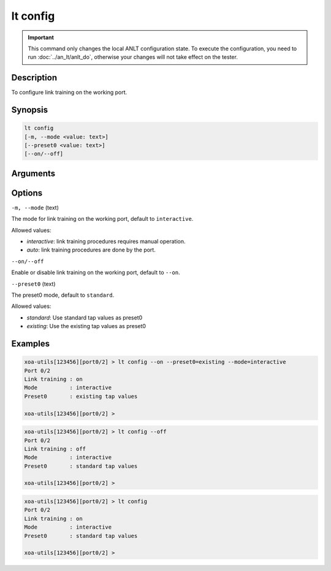 lt config
=========

.. important::

    This command only changes the local ANLT configuration state. To execute the configuration, you need to run :doc:`../an_lt/anlt_do`, otherwise your changes will not take effect on the tester.

Description
-----------

To configure link training on the working port.



Synopsis
--------

.. code-block:: text

    lt config
    [-m, --mode <value: text>]
    [--preset0 <value: text>]
    [--on/--off]


Arguments
---------


Options
-------

``-m, --mode`` (text)

The mode for link training on the working port, default to ``interactive``.

Allowed values:

* `interactive`:    link training procedures requires manual operation.

* `auto`:           link training procedures are done by the port.



``--on/--off``

Enable or disable link training on the working port, default to ``--on``.


``--preset0`` (text)

The preset0 mode, default to ``standard``.

Allowed values:

* `standard`:    Use standard tap values as preset0

* `existing`:    Use the existing tap values as preset0




Examples
--------

.. code-block:: text

    xoa-utils[123456][port0/2] > lt config --on --preset0=existing --mode=interactive
    Port 0/2
    Link training : on
    Mode          : interactive
    Preset0       : existing tap values

    xoa-utils[123456][port0/2] >

.. code-block:: text

    xoa-utils[123456][port0/2] > lt config --off
    Port 0/2
    Link training : off
    Mode          : interactive
    Preset0       : standard tap values

    xoa-utils[123456][port0/2] >

.. code-block:: text

    xoa-utils[123456][port0/2] > lt config
    Port 0/2
    Link training : on
    Mode          : interactive
    Preset0       : standard tap values

    xoa-utils[123456][port0/2] >




